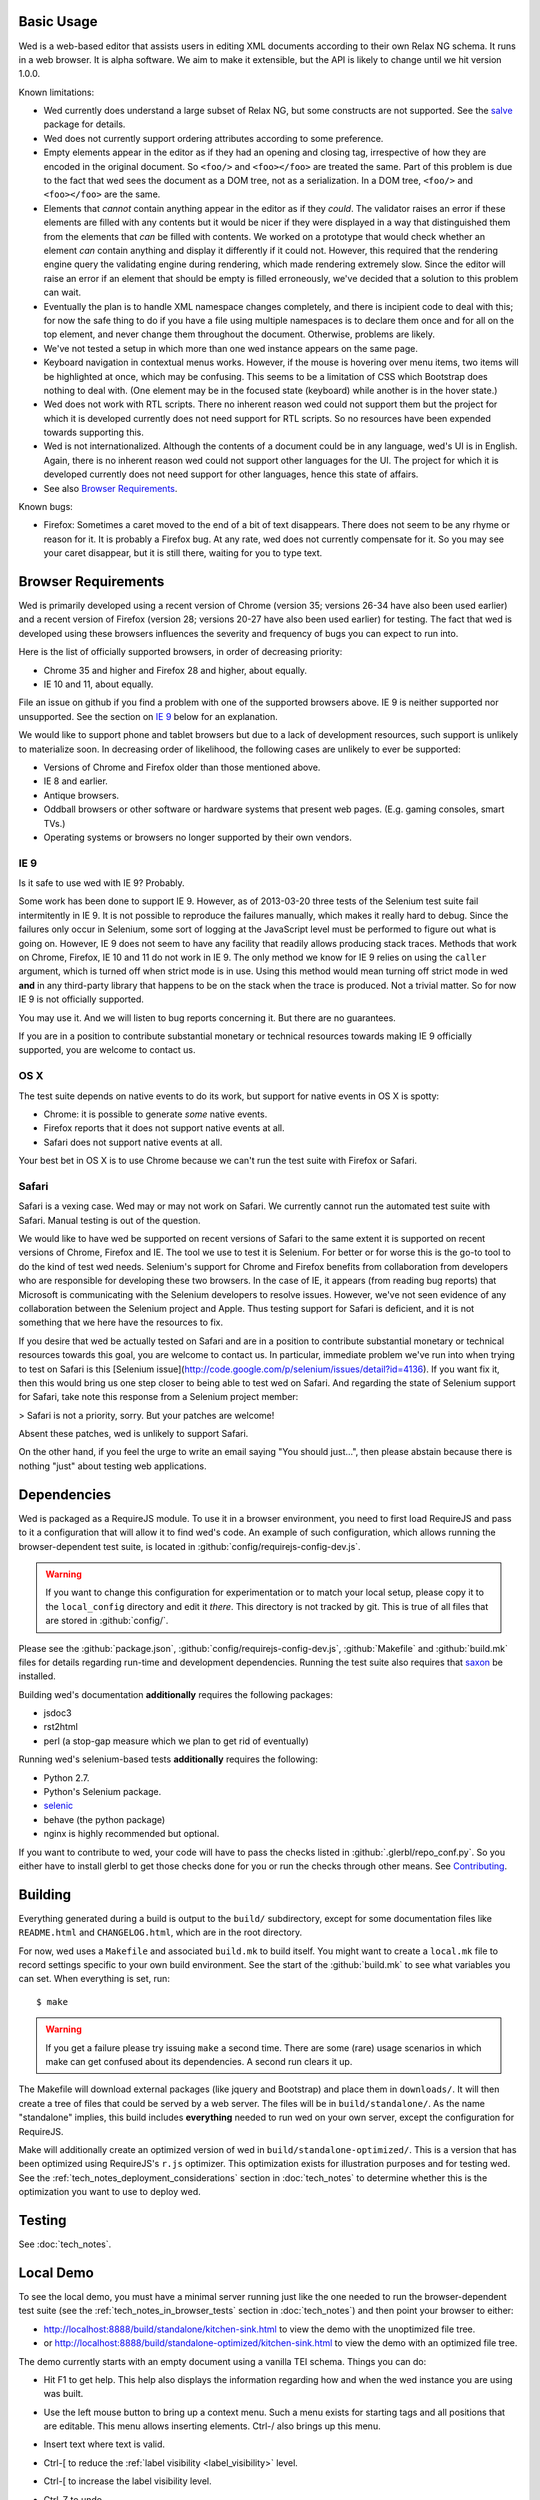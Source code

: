Basic Usage
===========

Wed is a web-based editor that assists users in editing XML documents
according to their own Relax NG schema. It runs in a web browser. It
is alpha software. We aim to make it extensible, but the API is likely
to change until we hit version 1.0.0.

Known limitations:

* Wed currently does understand a large subset of Relax NG, but some
  constructs are not supported. See the `salve
  <https://github.com/mangalam-research/salve/>`_ package for details.

* Wed does not currently support ordering attributes according to some
  preference.

* Empty elements appear in the editor as if they had an opening and
  closing tag, irrespective of how they are encoded in the original
  document. So ``<foo/>`` and ``<foo></foo>`` are treated the
  same. Part of this problem is due to the fact that wed sees the
  document as a DOM tree, not as a serialization. In a DOM tree,
  ``<foo/>`` and ``<foo></foo>`` are the same.

* Elements that *cannot* contain anything appear in the editor as if
  they *could*. The validator raises an error if these elements are
  filled with any contents but it would be nicer if they were
  displayed in a way that distinguished them from the elements that
  *can* be filled with contents. We worked on a prototype that would
  check whether an element *can* contain anything and display it
  differently if it could not. However, this required that the
  rendering engine query the validating engine during rendering, which
  made rendering extremely slow. Since the editor will raise an error
  if an element that should be empty is filled erroneously, we've
  decided that a solution to this problem can wait.

* Eventually the plan is to handle XML namespace changes completely,
  and there is incipient code to deal with this; for now the safe
  thing to do if you have a file using multiple namespaces is to
  declare them once and for all on the top element, and never change
  them throughout the document. Otherwise, problems are likely.

* We've not tested a setup in which more than one wed instance appears
  on the same page.

* Keyboard navigation in contextual menus works. However, if the mouse
  is hovering over menu items, two items will be highlighted at once,
  which may be confusing. This seems to be a limitation of CSS which
  Bootstrap does nothing to deal with. (One element may be in the
  focused state (keyboard) while another is in the hover state.)

* Wed does not work with RTL scripts. There no inherent reason wed
  could not support them but the project for which it is developed
  currently does not need support for RTL scripts. So no resources
  have been expended towards supporting this.

* Wed is not internationalized. Although the contents of a document
  could be in any language, wed's UI is in English. Again, there is no
  inherent reason wed could not support other languages for the
  UI. The project for which it is developed currently does not need
  support for other languages, hence this state of affairs.

* See also `Browser Requirements`_.

Known bugs:

* Firefox: Sometimes a caret moved to the end of a bit of text
  disappears. There does not seem to be any rhyme or reason for it. It
  is probably a Firefox bug. At any rate, wed does not currently
  compensate for it. So you may see your caret disappear, but it is
  still there, waiting for you to type text.

Browser Requirements
====================

Wed is primarily developed using a recent version of Chrome (version
35; versions 26-34 have also been used earlier) and a recent version
of Firefox (version 28; versions 20-27 have also been used earlier)
for testing. The fact that wed is developed using these browsers
influences the severity and frequency of bugs you can expect to run
into.

Here is the list of officially supported browsers, in order of
decreasing priority:

* Chrome 35 and higher and Firefox 28 and higher, about equally.

* IE 10 and 11, about equally.

File an issue on github if you find a problem with one of the
supported browsers above. IE 9 is neither supported nor
unsupported. See the section on `IE 9`_ below for an explanation.

We would like to support phone and tablet browsers but due to a lack
of development resources, such support is unlikely to materialize
soon. In decreasing order of likelihood, the following cases are
unlikely to ever be supported:

* Versions of Chrome and Firefox older than those mentioned above.

* IE 8 and earlier.

* Antique browsers.

* Oddball browsers or other software or hardware systems that present
  web pages. (E.g. gaming consoles, smart TVs.)

* Operating systems or browsers no longer supported by their own
  vendors.

IE 9
----

Is it safe to use wed with IE 9? Probably.

Some work has been done to support IE 9. However, as of 2013-03-20
three tests of the Selenium test suite fail intermitently in IE 9. It
is not possible to reproduce the failures manually, which makes it
really hard to debug. Since the failures only occur in Selenium, some
sort of logging at the JavaScript level must be performed to figure
out what is going on. However, IE 9 does not seem to have any facility
that readily allows producing stack traces. Methods that work on
Chrome, Firefox, IE 10 and 11 do not work in IE 9. The only method we
know for IE 9 relies on using the ``caller`` argument, which is turned
off when strict mode is in use. Using this method would mean turning
off strict mode in wed **and** in any third-party library that happens
to be on the stack when the trace is produced. Not a trivial
matter. So for now IE 9 is not officially supported.

You may use it. And we will listen to bug reports concerning it. But
there are no guarantees.

If you are in a position to contribute substantial monetary or
technical resources towards making IE 9 officially supported, you are
welcome to contact us.

OS X
----

The test suite depends on native events to do its work, but support
for native events in OS X is spotty:

* Chrome: it is possible to generate *some* native events.

* Firefox reports that it does not support native events at all.

* Safari does not support native events at all.

Your best bet in OS X is to use Chrome because we can't run the test
suite with Firefox or Safari.

Safari
------

Safari is a vexing case. Wed may or may not work on Safari. We
currently cannot run the automated test suite with Safari. Manual
testing is out of the question.

We would like to have wed be supported on recent versions of Safari to
the same extent it is supported on recent versions of Chrome, Firefox
and IE. The tool we use to test it is Selenium. For better or for
worse this is the go-to tool to do the kind of test wed
needs. Selenium's support for Chrome and Firefox benefits from
collaboration from developers who are responsible for developing these
two browsers. In the case of IE, it appears (from reading bug reports)
that Microsoft is communicating with the Selenium developers to
resolve issues. However, we've not seen evidence of any collaboration
between the Selenium project and Apple. Thus testing support for
Safari is deficient, and it is not something that we here have the
resources to fix.

If you desire that wed be actually tested on Safari and are in a
position to contribute substantial monetary or technical resources
towards this goal, you are welcome to contact us. In particular,
immediate problem we've run into when trying to test on Safari is this
[Selenium
issue](http://code.google.com/p/selenium/issues/detail?id=4136). If
you want fix it, then this would bring us one step closer to being
able to test wed on Safari. And regarding the state of Selenium
support for Safari, take note this response from a Selenium project
member:

> Safari is not a priority, sorry. But your patches are welcome!

Absent these patches, wed is unlikely to support Safari.

On the other hand, if you feel the urge to write an email saying "You
should just...", then please abstain because there is nothing "just"
about testing web applications.

Dependencies
============

Wed is packaged as a RequireJS module. To use it in a browser
environment, you need to first load RequireJS and pass to it a
configuration that will allow it to find wed's code. An example of
such configuration, which allows running the browser-dependent test
suite, is located in :github:`config/requirejs-config-dev.js`.

.. warning:: If you want to change this configuration for
             experimentation or to match your local setup, please copy
             it to the ``local_config`` directory and edit it
             *there*. This directory is not tracked by git. This is
             true of all files that are stored in :github:`config/`.

Please see the :github:`package.json`,
:github:`config/requirejs-config-dev.js`, :github:`Makefile` and
:github:`build.mk` files for details regarding run-time and
development dependencies. Running the test suite also requires that
`saxon <http://saxon.sourceforge.net/>`_ be installed.

Building wed's documentation **additionally** requires the following
packages:

* jsdoc3
* rst2html
* perl (a stop-gap measure which we plan to get rid of eventually)

Running wed's selenium-based tests **additionally** requires the
following:

* Python 2.7.
* Python's Selenium package.
* `selenic <http://github.com/mangalam-research/selenic>`_
* behave (the python package)
* nginx is highly recommended but optional.

If you want to contribute to wed, your code will have to pass the
checks listed in :github:`.glerbl/repo_conf.py`. So you either have to
install glerbl to get those checks done for you or run the checks
through other means. See Contributing_.

Building
========

Everything generated during a build is output to the ``build/``
subdirectory, except for some documentation files like
``README.html`` and ``CHANGELOG.html``, which are in the root
directory.

For now, wed uses a ``Makefile`` and associated ``build.mk`` to build
itself. You might want to create a ``local.mk`` file to record
settings specific to your own build environment. See the start of the
:github:`build.mk` to see what variables you can set. When everything
is set, run::

    $ make

.. warning:: If you get a failure please try issuing ``make`` a second
             time. There are some (rare) usage scenarios in which make
             can get confused about its dependencies. A second run
             clears it up.

The Makefile will download external packages (like jquery and
Bootstrap) and place them in ``downloads/``. It will then create a
tree of files that could be served by a web server. The files will be
in ``build/standalone/``. As the name "standalone" implies, this build
includes **everything** needed to run wed on your own server, except
the configuration for RequireJS.

Make will additionally create an optimized version of wed in
``build/standalone-optimized/``. This is a version that has been
optimized using RequireJS's ``r.js`` optimizer. This optimization
exists for illustration purposes and for testing wed. See the
:ref:`tech_notes_deployment_considerations` section in :doc:`tech_notes` to
determine whether this is the optimization you want to use to deploy
wed.

Testing
=======

See :doc:`tech_notes`.

Local Demo
==========

To see the local demo, you must have a minimal server running just
like the one needed to run the browser-dependent test suite (see the
:ref:`tech_notes_in_browser_tests` section in :doc:`tech_notes`) and
then point your browser to either:

* `<http://localhost:8888/build/standalone/kitchen-sink.html>`_ to
  view the demo with the unoptimized file tree.

* or
  `<http://localhost:8888/build/standalone-optimized/kitchen-sink.html>`_
  to view the demo with an optimized file tree.

The demo currently starts with an empty document using a vanilla TEI
schema. Things you can do:

* Hit F1 to get help. This help also displays the information
  regarding how and when the wed instance you are using was built.

* Use the left mouse button to bring up a context menu. Such a menu
  exists for starting tags and all positions that are editable. This
  menu allows inserting elements. Ctrl-/ also brings up this menu.

* Insert text where text is valid.

* Ctrl-[ to reduce the :ref:`label visibility <label_visibility>` level.

* Ctrl-[ to increase the label visibility level.

* Ctrl-Z to undo.

* Ctrl-Y to redo.

* Ctrl-C to copy.

* Ctrl-V to paste.

* Ctrl-X to cut.

  .. warning:: Browsers put significant obstacles into the path of any
               JavaScript code that wants to handle cutting
               itself. (It is a security issue.) Consequently, it is
               possible that cutting won't work on your platform. Wed
               *cannot* verify that cutting *will* work on your
               platform and cannot for now *reliably* issue warnings
               about problems. So... it is possible that if you try to
               cut, the selected data will be deleted from the editing
               screen but will **not** be copied into the clipboard.

* Ctrl-S to save. The data is currently dumped into a file located at
  ``build/ajax/save.txt``, and you won't be able to reload it. For full
  functionality wed needs to be used with a server able to save the
  data and serve it intelligently.

* Ctrl-` to go into development mode. Since this is meant only for
  developers, you should read the source code of wed to know what this
  allows. (In particular, search for ``this._development_mode`` in the
  ``_globalKeydownHandler`` method.)

It is possible to run the kitchen sink with a different mode than the
default one (generic) by passing a ``mode`` parameter in the URL, for
instance the URL
`<http://localhost:8888/web/kitchen-sink.html?mode=tei>`_ would tell
the kitchen sink to load the tei mode.

.. _label_visibility:

Label Visibility
----------------

Wed allows the user to reduce or increase the number of element
labeled on the screen. How this works is dependent in part on the
specific mode that the user has selected. For instance, the default
mode that comes with wed (the "generic" mode) knows only two levels of
visiblity: 0 and 1. At level 0, no elements are labeled. At level 1,
all elements are labeled. A mode with levels 0, 1, and 2 would label
all elements at level 2, no elements at level 0 and some elements at
level 1. Which elements are labeled depends on how the mode designer
designed the mode.

Using
=====

Wed expects the XML files it uses to have been converted from XML to
an ad-hoc HTML version. So the data passed to it must have been
converted by :github:`lib/wed/xml-to-html.xsl`. Various schemas and projects
will have different needs regarding white space handling, so it is
likely you'll want to create your own ``xml-to-html.xsl`` file that will
import :github:`lib/wed/xml-to-html.xsl` but customize white space handling.

To include wed in a web page you must:

* Require :github:`lib/wed/wed.js`

* Instantiate an ``Editor`` object of that module as follows::

    var editor = new wed.Editor();
    [...]
    editor.init(widget, options);

  Between the creation of the ``Editor`` object and the call to
  ``init``, there conceivably could be some calls to add event
  handlers or condition handlers. The ``widget`` parameter must be an
  element (preferably a ``div``) which contains the entire data
  structure to edit (converted by ``xml-to-html.xsl`` or a
  customization of it). The ``options`` parameter is a dictionary
  which at present understands the following keys:

  + ``schema``: the path to the schema to use for interpreting the
    document. This file must contain the result of doing the schema
    conversion required by salve since wed uses salve. See
    salve's documentation.

  + ``mode``: a simple object recording mode parameters. This object
    must have a ``path`` field set to the RequireJS path of the
    mode. An optional ``options`` field may contain options to be
    passed to the mode. Wed comes bundled with a generic mode located
    at :github:`lib/wed/modes/generic/generic.js`.

    The ``path`` field may be abbreviated. For instance if wed is
    given the path ``"foo"``, it will try to load the module
    ``foo``. If this fails, it will try to load ``modes/foo/foo``.  If
    this fails, it will try to load ``modes/foo/foo_mode``. These
    paths are all relative to the ``wed/`` root directory.

  + ``ajaxlog``: See the documentation about :ref:`remote logging
    <remote_logging>`.

  + ``save``: See the documentation about :ref:`saving <saving>`.

  If ``options`` is absent, wed will attempt getting its configuration
  from RequireJS by calling ``module.config()``. See the RequireJS
  documentation. The ``wed/wed`` configuration in
  :github:`config/requirejs-config-dev.js` gives an example of how this can
  be used.

Here is an example of an ``options`` object::

    {
         schema: 'test/tei-simplified-rng.js',
         mode: {
             path: 'wed/modes/generic/generic',
             options: {
                 meta: 'test/tei-meta'
             }
         }
    }

The ``mode.options`` will be passed to the generic mode when it is
created. What options are accepted and what they mean is determined by
each mode.

The :github:`lib/wed/onerror.js` module installs a global onerror
handler. By default it calls whatever onerror handler already existed
at the time of installation. Sometimes this is not the desired
behavior (for instance when testing with mocha). In such cases the
``suppress_old_onerror`` option set to a true value will prevent the
module from calling the old onerror.

.. warning:: Wed installs its own handler so that if any error occurs
             it knows about it, attempts to save the data and forces
             the user to reload. The unfortunate upshot of this is
             that any other JavaScript executing on a page where wed
             is running could trip wed's onerror handler and cause wed
             to think it crashed. For this reason you must not run
             wed with JavaScript code that causes onerror to fire.

Round-Tripping
==============

The transformations performed by :github:`lib/wed/xml-to-html.xsl` and
:github:`lib/wed/html-to-xml.xsl` are not byte-for-byte reverse
operations. Suppose document A is converted from xml to html, remains
unmodified, and is converted back and saved as B, B will **mean** the
same thing as A but will not necessarily be **identical** to A. Here are
the salient points:

* Comments, CDATA, and processing instructions are lost.

* The order of attributes could change.

* The order and location of namespaces could change.

* The encoding of empty elements could change. That is, ``<foo/>`` could
  become ``<foo></foo>`` or vice-versa.

* The presence or absence of a newline on the last line may not be
  preserved.

Contributing
============

Contributions must pass the commit checks turned on in
:github:`.glerbl/repo_conf.py`. Use ``glerbl install`` to install the
hooks. Glerbl itself can be found at
`<https://github.com/lddubeau/glerbl>`_. It will eventually make its way to
the Python package repository so that ``pip install glerbl`` will
work.

..  LocalWords:  NG API namespace namespaces CSS RTL wed's UI github
..  LocalWords:  SauceLab's OpenSauce RequireJS config requirejs dev
..  LocalWords:  js jquery selectionsaverestore amd pre jsdoc rst mk
..  LocalWords:  perl chai semver json Makefile saxon selenic nginx
..  LocalWords:  glerbl subdirectory README html CHANGELOG TEI Ctrl
..  LocalWords:  RequireJS's unoptimized ajax txt tei hoc xml xsl rng
..  LocalWords:  schemas init onerror CDATA versa LocalWords
